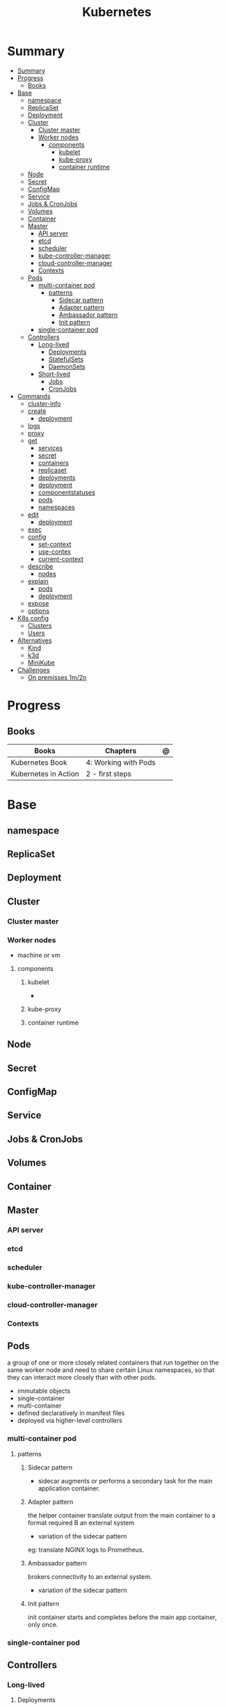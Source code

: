 #+TITLE: Kubernetes

* Summary
:PROPERTIES:
:TOC:      :include all
:END:
:CONTENTS:
- [[#summary][Summary]]
- [[#progress][Progress]]
  - [[#books][Books]]
- [[#base][Base]]
  - [[#namespace][namespace]]
  - [[#replicaset][ReplicaSet]]
  - [[#deployment][Deployment]]
  - [[#cluster][Cluster]]
    - [[#cluster-master][Cluster master]]
    - [[#worker-nodes][Worker nodes]]
      - [[#components][components]]
        - [[#kubelet][kubelet]]
        - [[#kube-proxy][kube-proxy]]
        - [[#container-runtime][container runtime]]
  - [[#node][Node]]
  - [[#secret][Secret]]
  - [[#configmap][ConfigMap]]
  - [[#service][Service]]
  - [[#jobs--cronjobs][Jobs & CronJobs]]
  - [[#volumes][Volumes]]
  - [[#container][Container]]
  - [[#master][Master]]
    - [[#api-server][API server]]
    - [[#etcd][etcd]]
    - [[#scheduler][scheduler]]
    - [[#kube-controller-manager][kube-controller-manager]]
    - [[#cloud-controller-manager][cloud-controller-manager]]
    - [[#contexts][Contexts]]
  - [[#pods][Pods]]
    - [[#multi-container-pod][multi-container pod]]
      - [[#patterns][patterns]]
        - [[#sidecar-pattern][Sidecar pattern]]
        - [[#adapter-pattern][Adapter pattern]]
        - [[#ambassador-pattern][Ambassador pattern]]
        - [[#init-pattern][Init pattern]]
    - [[#single-container-pod][single-container pod]]
  - [[#controllers][Controllers]]
    - [[#long-lived][Long-lived]]
      - [[#deployments][Deployments]]
      - [[#statefulsets][StatefulSets]]
      - [[#daemonsets][DaemonSets]]
    - [[#short-lived][Short-lived]]
      - [[#jobs][Jobs]]
      - [[#cronjobs][CronJobs]]
- [[#commands][Commands]]
  - [[#cluster-info][cluster-info]]
  - [[#create][create]]
    - [[#deployment][deployment]]
  - [[#logs][logs]]
  - [[#proxy][proxy]]
  - [[#get][get]]
    - [[#services][services]]
    - [[#secret][secret]]
    - [[#containers][containers]]
    - [[#replicaset][replicaset]]
    - [[#deployments][deployments]]
    - [[#deployment][deployment]]
    - [[#componentstatuses][componentstatuses]]
    - [[#pods][pods]]
    - [[#namespaces][namespaces]]
  - [[#edit][edit]]
    - [[#deployment][deployment]]
  - [[#exec][exec]]
  - [[#config][config]]
    - [[#set-context][set-context]]
    - [[#use-contex][use-contex]]
    - [[#current-context][current-context]]
  - [[#describe][describe]]
    - [[#nodes][nodes]]
  - [[#explain][explain]]
    - [[#pods][pods]]
    - [[#deployment][deployment]]
  - [[#expose][expose]]
  - [[#options][options]]
- [[#k8s-config][K8s config]]
  - [[#clusters][Clusters]]
  - [[#users][Users]]
- [[#alternatives][Alternatives]]
  - [[#kind][Kind]]
  - [[#k3d][k3d]]
  - [[#minikube][MiniKube]]
- [[#challenges][Challenges]]
  - [[#on-premisses-1m2n][On premisses 1m/2n]]
:END:

* Progress
** Books
| Books                | Chapters             | @ |
|----------------------+----------------------+---|
| Kubernetes Book      | 4: Working with Pods |   |
| Kubernetes in Action | 2 - first steps      |   |

* Base
** namespace

** ReplicaSet
** Deployment
** Cluster
*** Cluster master
*** Worker nodes
- machine or vm
**** components
***** kubelet
-
***** kube-proxy
***** container runtime
** Node
** Secret
** ConfigMap
** Service
** Jobs & CronJobs
** Volumes
** Container
** Master
*** API server
*** etcd
*** scheduler
*** kube-controller-manager
*** cloud-controller-manager

*** Contexts
** Pods
a group of one or more closely related containers that run together on the same
worker node and need to share certain Linux namespaces, so that they can
interact more closely than with other pods.

- immutable objects
- single-container
- multi-container
- defined declaratively in manifest files
- deployed via higher-level controllers

*** multi-container pod
**** patterns
***** Sidecar pattern
- sidecar augments or performs a secondary task for the main application container.
***** Adapter pattern
the helper container translate output from the main container to a format required B an external system

- variation of the sidecar pattern

eg: translate NGINX logs to Prometheus.

***** Ambassador pattern
brokers connectivity to an external system.

- variation of the sidecar pattern
***** Init pattern
init container starts and completes before the main app container, only once.
*** single-container pod
** Controllers
*** Long-lived
**** Deployments
**** StatefulSets
**** DaemonSets
*** Short-lived
**** Jobs
**** CronJobs
* Commands
** cluster-info
** create
*** deployment
** logs
** proxy
** get
Display one or many resources.

Prints a table of the most important information about the specified resources.
You can filter the list using a label selector and the --selector flag. If the
desired resource type is namespaced you will only see results in your current
namespace unless you pass --all-namespaces.

By specifying the output as 'template' and providing a Go template as the value
of the --template flag, you can filter the attributes of the fetched resources.

*** services

*** secret

*** containers

*** replicaset
*** deployments
*** deployment
*** componentstatuses

*** pods
*** namespaces
** edit
*** deployment
** exec
** config
*** set-context
Set a context entra in kubeconfig
#+begin_src shell
kubectl config set-context my-context --namespace=mystuff
#+end_src
*** use-contex
Set the current-context in a kubeconfig file

#+begin_src shell
kubectl config use-context my-context
#+end_src
*** current-context
Display the current-context
** describe
*** nodes
#+begin_src sh
kubectl describe node
#+end_src
** explain
*** pods
|             |   |
|-------------+---|
| --recursive |   |
*** deployment
** expose
** options
|                 |   |
|-----------------+---|
| --namespace     |   |
| --all-namespace |   |

* K8s config
** Clusters
** Users
* Alternatives
** Kind
** k3d
** MiniKube
     |                       |                             |
     |-----------------------+-----------------------------|
     | start --driver=<NAME> | select what driver to start |
     |                       |                             |

* Challenges
** On premisses 1m/2n
Tenta instalar um k8s onprime Com 2 nodes E 1 Master
